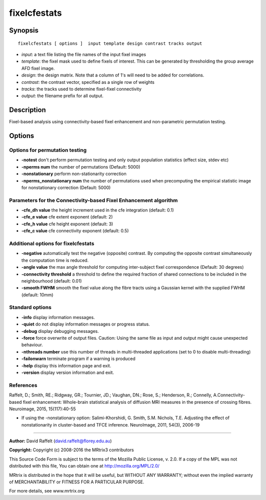 .. _fixelcfestats:

fixelcfestats
===========

Synopsis
--------

::

    fixelcfestats [ options ]  input template design contrast tracks output

-  *input*: a text file listing the file names of the input fixel images
-  *template*: the fixel mask used to define fixels of interest. This can be generated by thresholding the group average AFD fixel image.
-  *design*: the design matrix. Note that a column of 1's will need to be added for correlations.
-  *contrast*: the contrast vector, specified as a single row of weights
-  *tracks*: the tracks used to determine fixel-fixel connectivity
-  *output*: the filename prefix for all output.

Description
-----------

Fixel-based analysis using connectivity-based fixel enhancement and non-parametric permutation testing.

Options
-------

Options for permutation testing
^^^^^^^^^^^^^^^^^^^^^^^^^^^^^^^

-  **-notest** don't perform permutation testing and only output population statistics (effect size, stdev etc)

-  **-nperms num** the number of permutations (Default: 5000)

-  **-nonstationary** perform non-stationarity correction

-  **-nperms_nonstationary num** the number of permutations used when precomputing the empirical statistic image for nonstationary correction (Default: 5000)

Parameters for the Connectivity-based Fixel Enhancement algorithm
^^^^^^^^^^^^^^^^^^^^^^^^^^^^^^^^^^^^^^^^^^^^^^^^^^^^^^^^^^^^^^^^^

-  **-cfe_dh value** the height increment used in the cfe integration (default: 0.1)

-  **-cfe_e value** cfe extent exponent (default: 2)

-  **-cfe_h value** cfe height exponent (default: 3)

-  **-cfe_c value** cfe connectivity exponent (default: 0.5)

Additional options for fixelcfestats
^^^^^^^^^^^^^^^^^^^^^^^^^^^^^^^^^^^^

-  **-negative** automatically test the negative (opposite) contrast. By computing the opposite contrast simultaneously the computation time is reduced.

-  **-angle value** the max angle threshold for computing inter-subject fixel correspondence (Default: 30 degrees)

-  **-connectivity threshold** a threshold to define the required fraction of shared connections to be included in the neighbourhood (default: 0.01)

-  **-smooth FWHM** smooth the fixel value along the fibre tracts using a Gaussian kernel with the supplied FWHM (default: 10mm)

Standard options
^^^^^^^^^^^^^^^^

-  **-info** display information messages.

-  **-quiet** do not display information messages or progress status.

-  **-debug** display debugging messages.

-  **-force** force overwrite of output files. Caution: Using the same file as input and output might cause unexpected behaviour.

-  **-nthreads number** use this number of threads in multi-threaded applications (set to 0 to disable multi-threading)

-  **-failonwarn** terminate program if a warning is produced

-  **-help** display this information page and exit.

-  **-version** display version information and exit.

References
^^^^^^^^^^

Raffelt, D.; Smith, RE.; Ridgway, GR.; Tournier, JD.; Vaughan, DN.; Rose, S.; Henderson, R.; Connelly, A.Connectivity-based fixel enhancement: Whole-brain statistical analysis of diffusion MRI measures in the presence of crossing fibres. Neuroimage, 2015, 15(117):40-55

* If using the -nonstationary option: Salimi-Khorshidi, G. Smith, S.M. Nichols, T.E. Adjusting the effect of nonstationarity in cluster-based and TFCE inference. NeuroImage, 2011, 54(3), 2006-19

--------------



**Author:** David Raffelt (david.raffelt@florey.edu.au)

**Copyright:** Copyright (c) 2008-2016 the MRtrix3 contributors

This Source Code Form is subject to the terms of the Mozilla Public License, v. 2.0. If a copy of the MPL was not distributed with this file, You can obtain one at http://mozilla.org/MPL/2.0/

MRtrix is distributed in the hope that it will be useful, but WITHOUT ANY WARRANTY; without even the implied warranty of MERCHANTABILITY or FITNESS FOR A PARTICULAR PURPOSE.

For more details, see www.mrtrix.org

